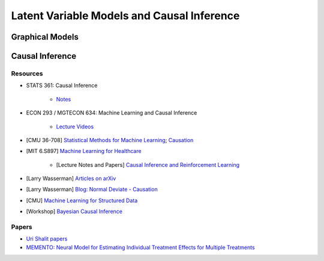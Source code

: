 ###################################################################################
Latent Variable Models and Causal Inference
###################################################################################

***********************************************************************************
Graphical Models
***********************************************************************************

***********************************************************************************
Causal Inference
***********************************************************************************
Resources
-----------------------------------------------------------------------------------
* STATS 361: Causal Inference 

    - `Notes <https://web.stanford.edu/~swager/stats361.pdf>`_
* ECON 293 / MGTECON 634: Machine Learning and Causal Inference

    - `Lecture Videos <https://www.youtube.com/playlist?list=PLxq_lXOUlvQAoWZEqhRqHNezS30lI49G->`_

* [CMU 36-708] `Statistical Methods for Machine Learning <https://www.stat.cmu.edu/~larry/=sml/>`_; `Causation <https://www.stat.cmu.edu/~larry/=sml/Causation.pdf>`_
* [MIT 6.S897] `Machine Learning for Healthcare <https://youtube.com/playlist?list=PLUl4u3cNGP60B0PQXVQyGNdCyCTDU1Q5j&si=FHRX57NhPGrayv8D>`_

    * [Lecture Notes and Papers] `Causal Inference and Reinforcement Learning <https://mlhc19mit.github.io/>`_
* [Larry Wasserman] `Articles on arXiv <https://arxiv.org/a/wasserman_l_1.html>`_
* [Larry Wasserman] `Blog: Normal Deviate - Causation <https://normaldeviate.wordpress.com/2012/06/18/48/>`_
* [CMU] `Machine Learning for Structured Data <https://www.cs.cmu.edu/~mgormley/courses/10418/schedule.html>`_
* [Workshop] `Bayesian Causal Inference <https://bcirwis2021.github.io/index.html>`_

Papers
-----------------------------------------------------------------------------------
* `Uri Shalit papers <https://scholar.google.com/citations?user=aeGDj-IAAAAJ&hl=en>`_
* `MEMENTO: Neural Model for Estimating Individual Treatment Effects for Multiple Treatments <https://dl.acm.org/doi/pdf/10.1145/3511808.3557125>`_
